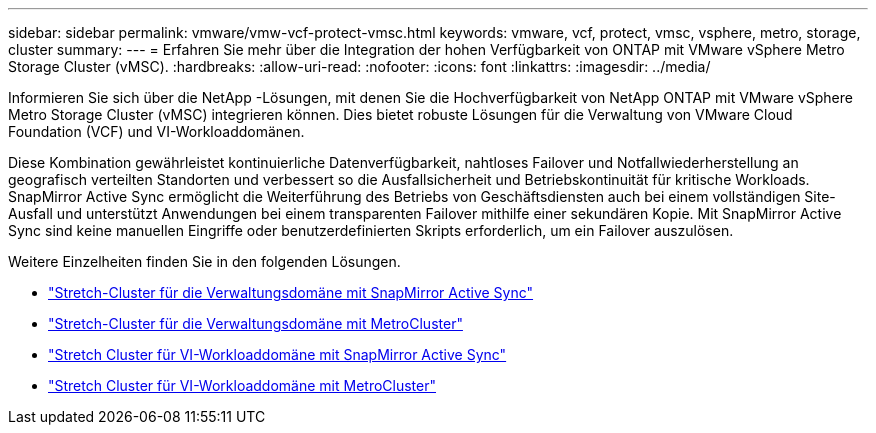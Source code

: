 ---
sidebar: sidebar 
permalink: vmware/vmw-vcf-protect-vmsc.html 
keywords: vmware, vcf, protect, vmsc, vsphere, metro, storage, cluster 
summary:  
---
= Erfahren Sie mehr über die Integration der hohen Verfügbarkeit von ONTAP mit VMware vSphere Metro Storage Cluster (vMSC).
:hardbreaks:
:allow-uri-read: 
:nofooter: 
:icons: font
:linkattrs: 
:imagesdir: ../media/


[role="lead"]
Informieren Sie sich über die NetApp -Lösungen, mit denen Sie die Hochverfügbarkeit von NetApp ONTAP mit VMware vSphere Metro Storage Cluster (vMSC) integrieren können.  Dies bietet robuste Lösungen für die Verwaltung von VMware Cloud Foundation (VCF) und VI-Workloaddomänen.

Diese Kombination gewährleistet kontinuierliche Datenverfügbarkeit, nahtloses Failover und Notfallwiederherstellung an geografisch verteilten Standorten und verbessert so die Ausfallsicherheit und Betriebskontinuität für kritische Workloads.  SnapMirror Active Sync ermöglicht die Weiterführung des Betriebs von Geschäftsdiensten auch bei einem vollständigen Site-Ausfall und unterstützt Anwendungen bei einem transparenten Failover mithilfe einer sekundären Kopie. Mit SnapMirror Active Sync sind keine manuellen Eingriffe oder benutzerdefinierten Skripts erforderlich, um ein Failover auszulösen.

Weitere Einzelheiten finden Sie in den folgenden Lösungen.

* link:vmw-vcf-vmsc-mgmt-smas.html["Stretch-Cluster für die Verwaltungsdomäne mit SnapMirror Active Sync"]
* link:vmw-vcf-vmsc-mgmt-mcc.html["Stretch-Cluster für die Verwaltungsdomäne mit MetroCluster"]
* link:vmw-vcf-vmsc-viwld-smas.html["Stretch Cluster für VI-Workloaddomäne mit SnapMirror Active Sync"]
* link:vmw-vcf-vmsc-viwld-mcc.html["Stretch Cluster für VI-Workloaddomäne mit MetroCluster"]

